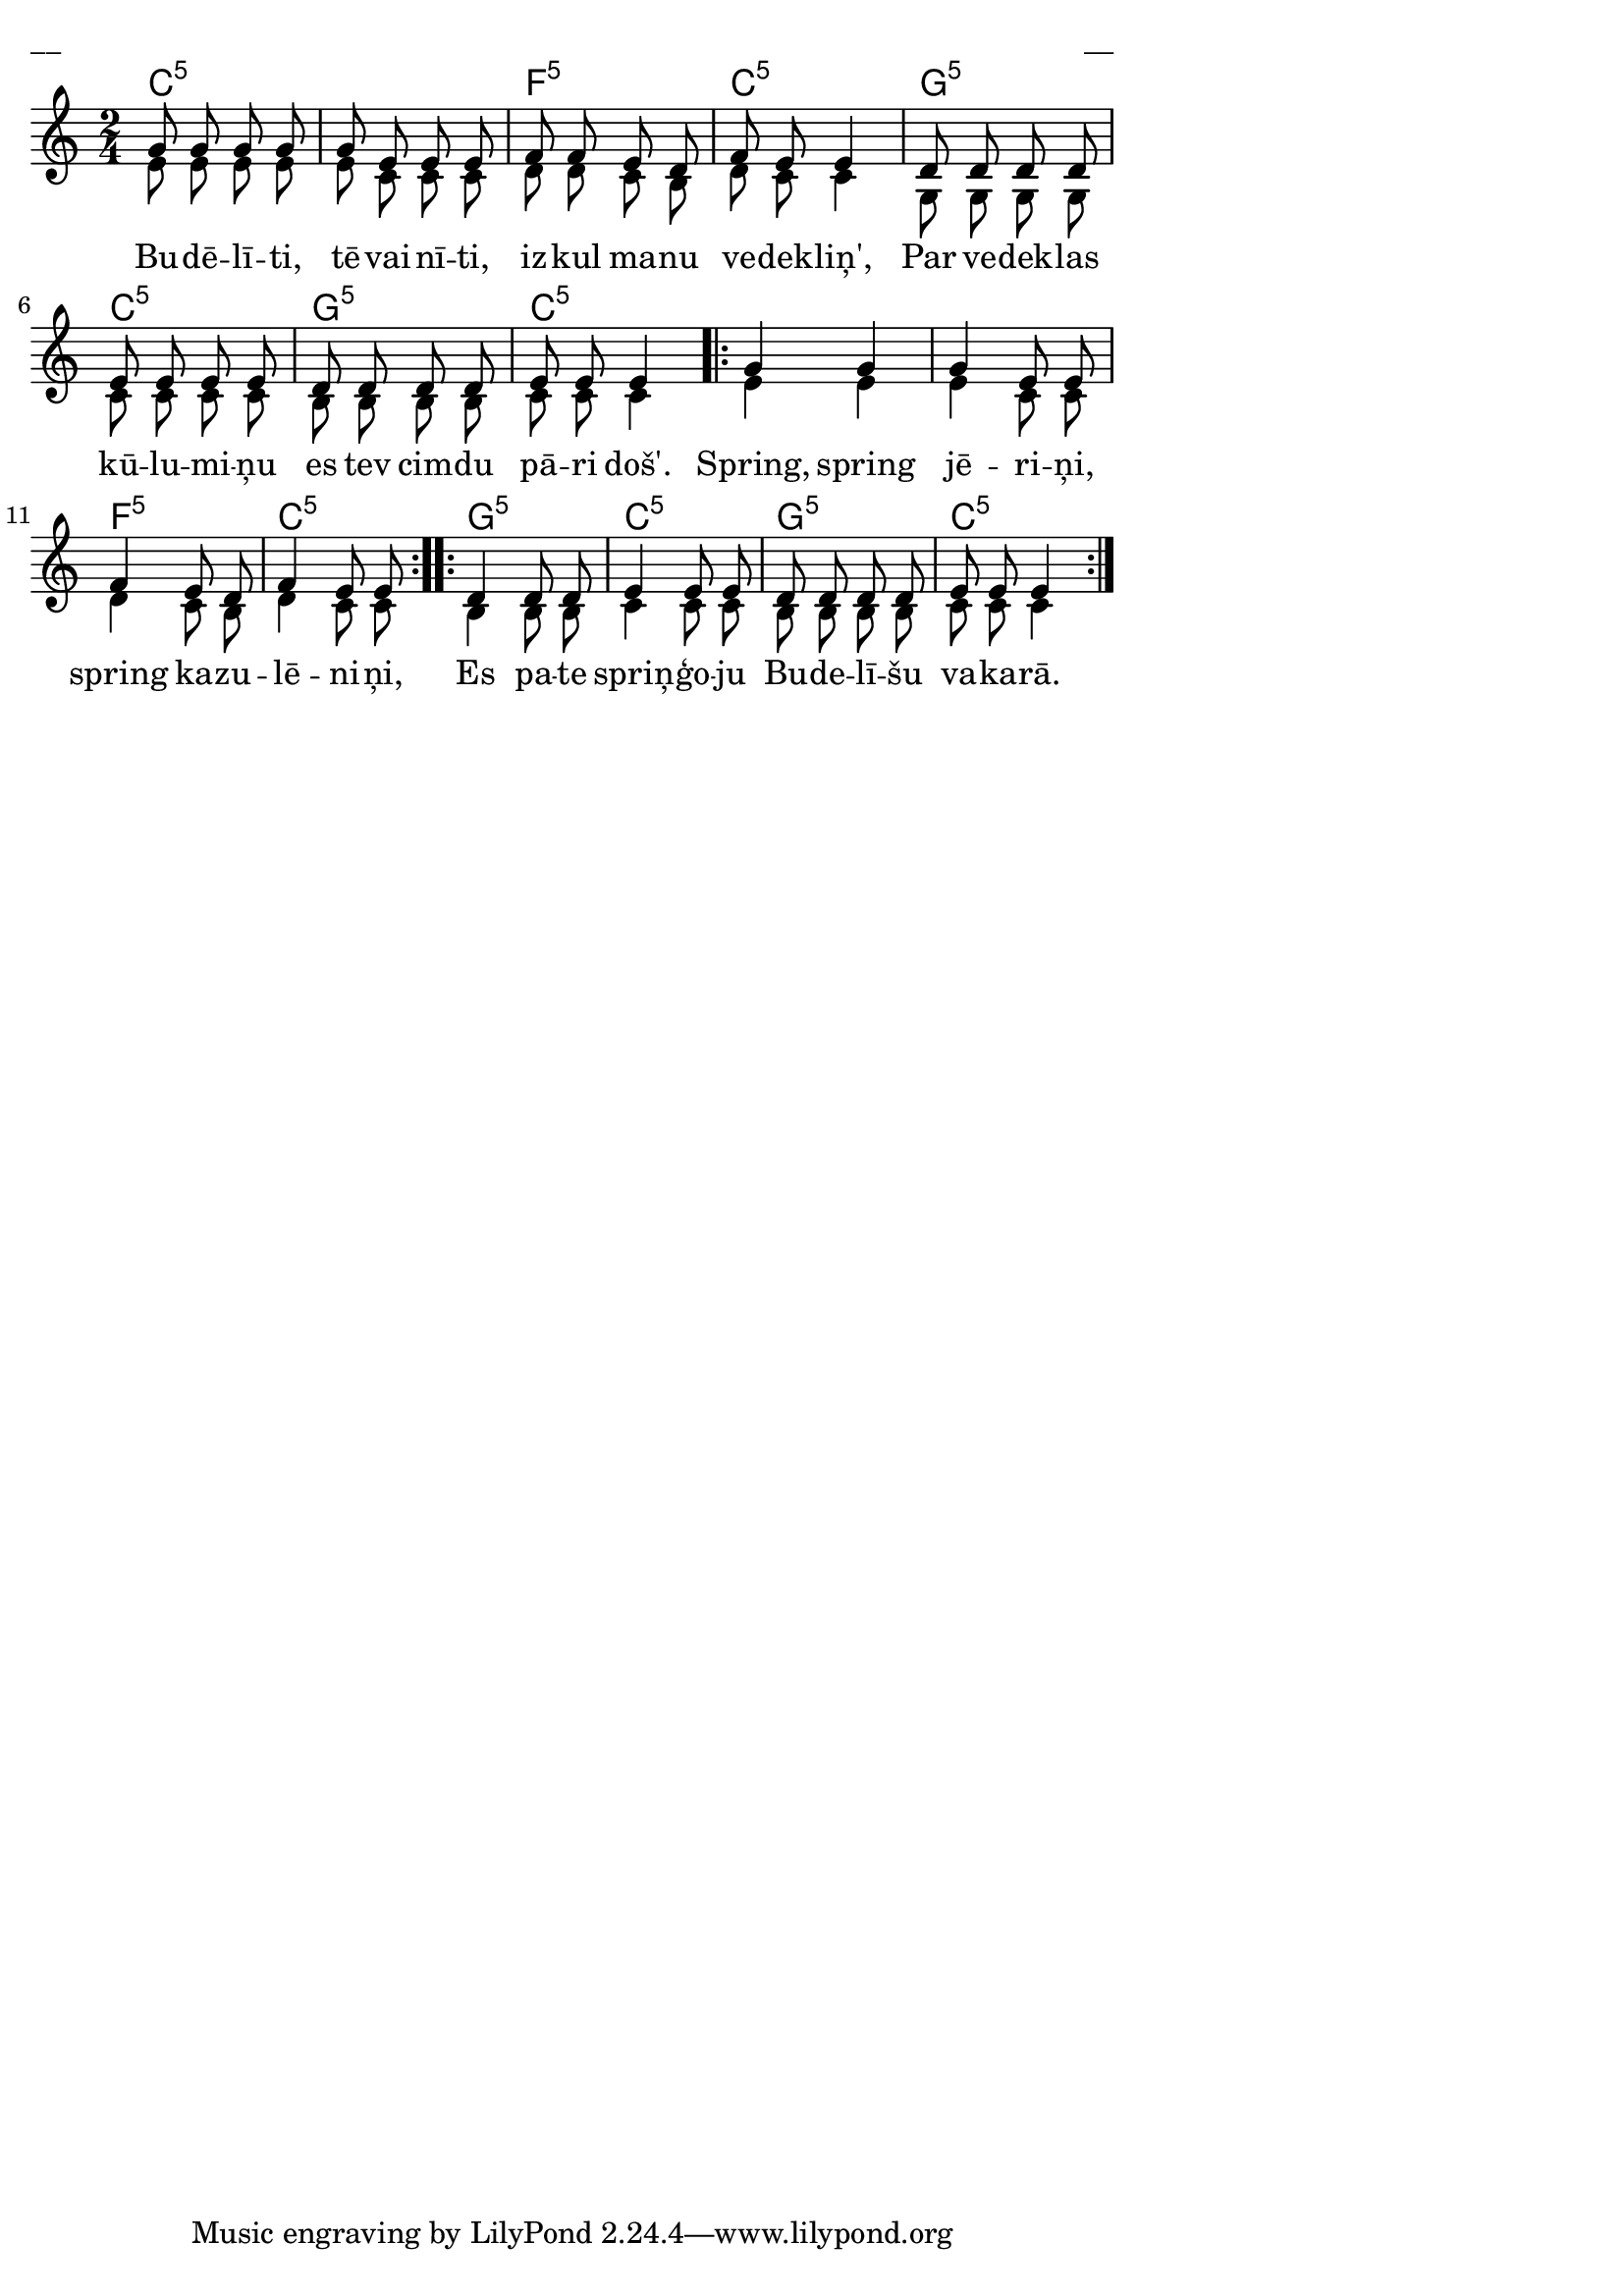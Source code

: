 \version "2.13.18"
#(ly:set-option 'crop #t)

%\header {
%    title = "Budēlīti, tēvainīti"
%}
\paper {
line-width = 14\cm
left-margin = 0.4\cm
between-system-padding = 0.1\cm
between-system-space = 0.1\cm
}
\layout {
indent = #0
ragged-last = ##f
}

chordsA = \chordmode {
\time 2/4
c2:5 | c2:5 | f2:5 | c2:5 | g2:5 | 
c2:5 | g2:5 | c2:5 | 
\repeat volta 2 {
c2:5 | c2:5 | f2:5 | c2:5 | 
}
\repeat volta 2 {
g2:5 | c2:5 | g2:5 | c2:5 |
}
}

voiceA = \relative c' {
\clef "treble"
\key c \major
\time 2/4
%MS
g'8 g g g | g8 e e e | f8 f e d | f8 e e4 
%ME
d8 d d d | e8 e e e | d8 d d d | e8 e e4
\repeat volta 2 {
g4 g | g4 e8 e | f4 e8 d | f4 e8 e  
}
\repeat volta 2 {
d4 d8 d | e4 e8 e | d8 d d d | e8 e e4
}
} 

voiceB = \relative c' {
\clef "treble"
\key c \major
\time 2/4
e8 e e e | e8 c c c | d8 d c b | d8 c c4 
g8 g g g | c8 c c c | b8 b b b | c8 c c4
\repeat volta 2 {
e4 e | e4 c8 c | d4 c8 b | d4 c8 c  
}
\repeat volta 2 {
b4 b8 b | c4 c8 c | b8 b b b | c8 c c4
}
} 

lyricA = \lyricmode {
Bu -- dē -- lī -- ti, tē -- vai -- nī -- ti, 
iz -- kul ma -- nu ve -- dek -- liņ',
Par ve -- dek -- las kū -- lu -- mi -- ņu 
es tev cim -- du pā -- ri doš'.
Spring, spring jē -- ri -- ņi, 
spring ka -- zu -- lē -- ni -- ņi,
Es pa -- te spriņ -- ģo -- ju 
Bu -- de -- lī -- šu  va -- ka -- rā.
} 


fullScore = <<
\new ChordNames { 
\set chordChanges = ##t
\chordsA 
}
\new Staff {
<<
\new Voice = "voiceA" { \voiceOne \autoBeamOff \voiceA }
\new Lyrics \lyricsto "voiceA" \lyricA
\new Voice = "voiceB" { \voiceTwo \autoBeamOff \voiceB }
>>
}
>>

\score {
\fullScore
\header { piece = "__" opus = "__" }
}
\markup { \with-color #(x11-color 'white) \sans \smaller "__" }
\score {
\unfoldRepeats
\fullScore
\midi {
\context { \Staff \remove "Staff_performer" }
\context { \Voice \consists "Staff_performer" }
}
}



